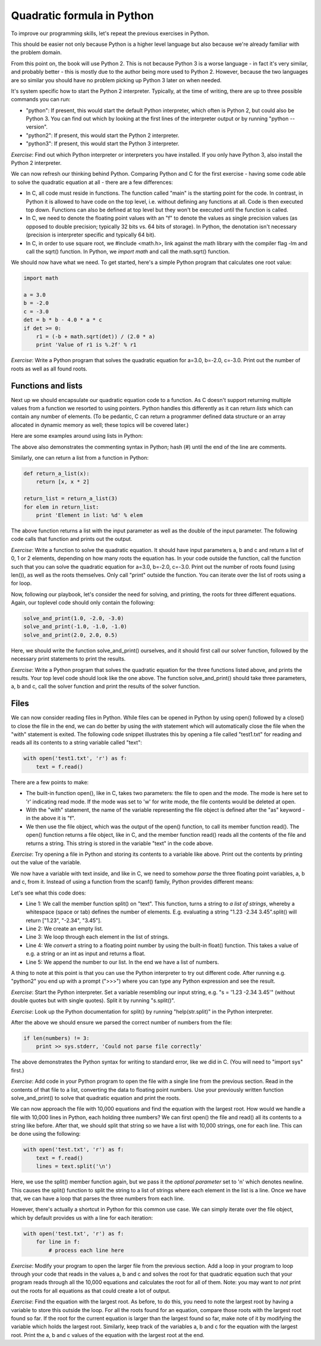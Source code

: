 Quadratic formula in Python
---------------------------

To improve our programming skills, let's repeat the previous exercises in Python.

This should be easier not only because Python is a higher level language but also because we're already familiar with the problem domain.

From this point on, the book will use Python 2. This is not because Python 3 is a worse language - in fact it's very similar, and probably better - this is mostly due to the author being more used to Python 2. However, because the two languages are so similar you should have no problem picking up Python 3 later on when needed.

It's system specific how to start the Python 2 interpreter. Typically, at the time of writing, there are up to three possible commands you can run:

* "python": If present, this would start the default Python interpreter, which often is Python 2, but could also be Python 3. You can find out which by looking at the first lines of the interpreter output or by running "python --version".
* "python2": If present, this would start the Python 2 interpreter.
* "python3": If present, this would start the Python 3 interpreter.

*Exercise*: Find out which Python interpreter or interpreters you have installed. If you only have Python 3, also install the Python 2 interpreter.

We can now refresh our thinking behind Python. Comparing Python and C for the first exercise - having some code able to solve the quadratic equation at all - there are a few differences:

* In C, all code must reside in functions. The function called "main" is the starting point for the code. In contrast, in Python it is allowed to have code on the top level, i.e. without defining any functions at all. Code is then executed top down. Functions can also be defined at top level but they won't be executed until the function is called.
* In C, we need to denote the floating point values with an "f" to denote the values as single precision values (as opposed to double precision; typically 32 bits vs. 64 bits of storage). In Python, the denotation isn't necessary (precision is interpreter specific and typically 64 bit).
* In C, in order to use square root, we #include <math.h>, link against the math library with the compiler flag -lm and call the sqrt() function. In Python, we *import math* and call the math.sqrt() function.

We should now have what we need. To get started, here's a simple Python program that calculates one root value:

.. code-block:: python

    import math

    a = 3.0
    b = -2.0
    c = -3.0
    det = b * b - 4.0 * a * c
    if det >= 0:
        r1 = (-b + math.sqrt(det)) / (2.0 * a)
        print 'Value of r1 is %.2f' % r1

*Exercise*: Write a Python program that solves the quadratic equation for a=3.0, b=-2.0, c=-3.0. Print out the number of roots as well as all found roots.

Functions and lists
===================

Next up we should encapsulate our quadratic equation code to a function. As C doesn't support returning multiple values from a function we resorted to using pointers. Python handles this differently as it can return *lists* which can contain any number of elements. (To be pedantic, C can return a programmer defined data structure or an array allocated in dynamic memory as well; these topics will be covered later.)

Here are some examples around using lists in Python:

.. code-block:: python
    :linenos:

    l = list()            # l is now an empty list
    x = 3
    l.append(x)           # l now contains [3]
    l.append(x * 2)       # l now contains [3, 6]
    l = [x, x * 2, x * 3] # l now contains [3, 6, 9]
    print len(l)          # prints 3 (the number of elements in l)
    print l[0]            # prints 3 (the first element of l)
    print l[2]            # prints 9 (the third element of l)
    y = l[1]              # y is now 6
    for element in l:     # for loop - creates a new variable called "element"
        print element     # prints 3, 6 and 9 in separate lines

The above also demonstrates the commenting syntax in Python; hash (#) until the end of the line are comments.

Similarly, one can return a list from a function in Python:

.. code-block:: python

    def return_a_list(x):
        return [x, x * 2]

    return_list = return_a_list(3)
    for elem in return_list:
        print 'Element in list: %d' % elem

The above function returns a list with the input parameter as well as the double of the input parameter. The following code calls that function and prints out the output.

*Exercise*: Write a function to solve the quadratic equation. It should have input parameters a, b and c and return a list of 0, 1 or 2 elements, depending on how many roots the equation has. In your code outside the function, call the function such that you can solve the quadratic equation for a=3.0, b=-2.0, c=-3.0. Print out the number of roots found (using len()), as well as the roots themselves. Only call "print" outside the function. You can iterate over the list of roots using a for loop.

Now, following our playbook, let's consider the need for solving, and printing, the roots for three different equations. Again, our toplevel code should only contain the following:

.. code-block:: python

    solve_and_print(1.0, -2.0, -3.0)
    solve_and_print(-1.0, -1.0, -1.0)
    solve_and_print(2.0, 2.0, 0.5)

Here, we should write the function solve_and_print() ourselves, and it should first call our solver function, followed by the necessary print statements to print the results.

*Exercise*: Write a Python program that solves the quadratic equation for the three functions listed above, and prints the results. Your top level code should look like the one above. The function solve_and_print() should take three parameters, a, b and c, call the solver function and print the results of the solver function.

Files
=====

We can now consider reading files in Python. While files can be opened in Python by using open() followed by a close() to close the file in the end, we can do better by using the *with* statement which will automatically close the file when the "with" statement is exited. The following code snippet illustrates this by opening a file called "test1.txt" for reading and reads all its contents to a string variable called "text":

.. code-block:: python

    with open('test1.txt', 'r') as f:
        text = f.read()

There are a few points to make:

* The built-in function open(), like in C, takes two parameters: the file to open and the mode. The mode is here set to 'r' indicating read mode. If the mode was set to 'w' for write mode, the file contents would be deleted at open.
* With the "with" statement, the name of the variable representing the file object is defined after the "as" keyword - in the above it is "f".
* We then use the file object, which was the output of the open() function, to call its member function read(). The open() function returns a file object, like in C, and the member function read() reads all the contents of the file and returns a string. This string is stored in the variable "text" in the code above.

*Exercise*: Try opening a file in Python and storing its contents to a variable like above. Print out the contents by printing out the value of the variable.

We now have a variable with text inside, and like in C, we need to somehow *parse* the three floating point variables, a, b and c, from it. Instead of using a function from the scanf() family, Python provides different means:

.. code-block:: python
    :linenos:

    words = text.split()
    numbers = list()
    for word in words:
        number = float(word)
        numbers.append(number)

Let's see what this code does:

* Line 1: We call the member function split() on "text". This function, turns a string to *a list of strings*, whereby a whitespace (space or tab) defines the number of elements. E.g. evaluating a string "1.23 -2.34 3.45".split() will return ["1.23", "-2.34", "3.45"].
* Line 2: We create an empty list.
* Line 3: We loop through each element in the list of strings.
* Line 4: We *convert* a string to a floating point number by using the built-in float() function. This takes a value of e.g. a string or an int as input and returns a float.
* Line 5: We append the number to our list. In the end we have a list of numbers.

A thing to note at this point is that you can use the Python interpreter to try out different code. After running e.g. "python2" you end up with a prompt (">>>") where you can type any Python expression and see the result.

*Exercise*: Start the Python interpreter. Set a variable resembling our input string, e.g. "s = '1.23 -2.34 3.45'" (without double quotes but with single quotes). Split it by running "s.split()".

*Exercise*: Look up the Python documentation for split() by running "help(str.split)" in the Python interpreter.

After the above we should ensure we parsed the correct number of numbers from the file:

.. code-block:: python

    if len(numbers) != 3:
        print >> sys.stderr, 'Could not parse file correctly'

The above demonstrates the Python syntax for writing to standard error, like we did in C. (You will need to "import sys" first.)

*Exercise*: Add code in your Python program to open the file with a single line from the previous section. Read in the contents of that file to a list, converting the data to floating point numbers. Use your previously written function solve_and_print() to solve that quadratic equation and print the roots.

We can now approach the file with 10,000 equations and find the equation with the largest root. How would we handle a file with 10,000 lines in Python, each holding three numbers? We can first open() the file and read() all its contents to a string like before. After that, we should split that string so we have a list with 10,000 strings, one for each line. This can be done using the following:

.. code-block:: python

    with open('test.txt', 'r') as f:
        text = f.read()
        lines = text.split('\n')

Here, we use the split() member function again, but we pass it the *optional parameter* set to '\n' which denotes newline. This causes the split() function to split the string to a list of strings where each element in the list is a line. Once we have that, we can have a loop that parses the three numbers from each line. 

However, there's actually a shortcut in Python for this common use case. We can simply iterate over the file object, which by default provides us with a line for each iteration:

.. code-block:: python

    with open('test.txt', 'r') as f:
        for line in f:
            # process each line here

*Exercise*: Modify your program to open the larger file from the previous section. Add a loop in your program to loop through your code that reads in the values a, b and c and solves the root for that quadratic equation such that your program reads through all the 10,000 equations and calculates the root for all of them. Note: you may want to *not* print out the roots for all equations as that could create a lot of output.

*Exercise*: Find the equation with the largest root. As before, to do this, you need to note the largest root by having a variable to store this outside the loop. For all the roots found for an equation, compare those roots with the largest root found so far. If the root for the current equation is larger than the largest found so far, make note of it by modifying the variable which holds the largest root. Similarly, keep track of the variables a, b and c for the equation with the largest root. Print the a, b and c values of the equation with the largest root at the end.

